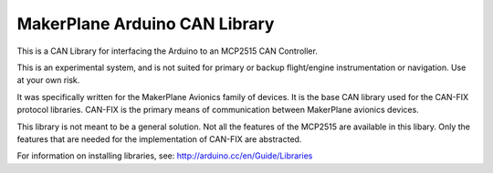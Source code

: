 *************************************
MakerPlane Arduino CAN Library
*************************************

This is a CAN Library for interfacing the Arduino to an MCP2515 CAN Controller.

This is an experimental system, and is not suited for primary or backup flight/engine instrumentation or navigation. Use at your own risk.

It was specifically written for the MakerPlane Avionics family of devices.  It
is the base CAN library used for the CAN-FIX protocol libraries.  CAN-FIX is
the primary means of communication between MakerPlane avionics devices.

This library is not meant to be a general solution.  Not all the features of the
MCP2515 are available in this libary.  Only the features that are needed for
the implementation of CAN-FIX are abstracted.

For information on installing libraries, see: http://arduino.cc/en/Guide/Libraries
